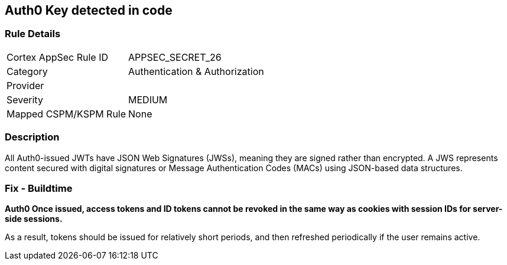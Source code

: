 == Auth0 Key detected in code


=== Rule Details

[cols="1,2"]
|===
|Cortex AppSec Rule ID |APPSEC_SECRET_26
|Category |Authentication & Authorization
|Provider |
|Severity |MEDIUM
|Mapped CSPM/KSPM Rule |None
|===


=== Description 


All Auth0-issued JWTs have JSON Web Signatures (JWSs), meaning they are signed rather than encrypted.
A JWS represents content secured with digital signatures or Message Authentication Codes (MACs) using JSON-based data structures.

=== Fix - Buildtime


*Auth0 Once issued, access tokens and ID tokens cannot be revoked in the same way as cookies with session IDs for server-side sessions.* 


As a result, tokens should be issued for relatively short periods, and then refreshed periodically if the user remains active.
